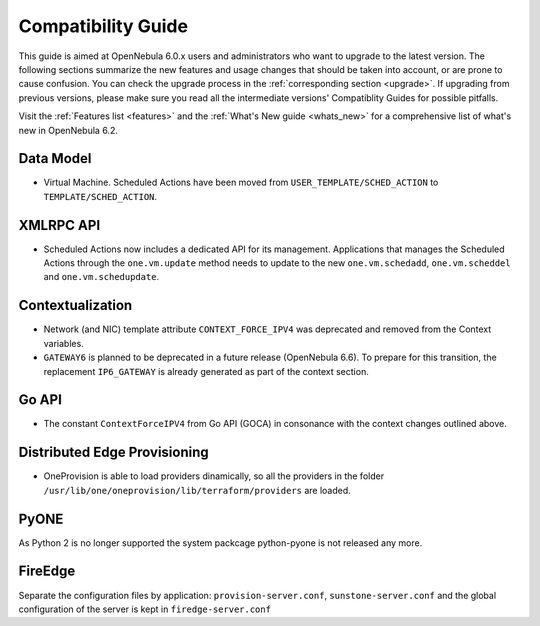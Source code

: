 
.. _compatibility:

====================
Compatibility Guide
====================

This guide is aimed at OpenNebula 6.0.x users and administrators who want to upgrade to the latest version. The following sections summarize the new features and usage changes that should be taken into account, or are prone to cause confusion. You can check the upgrade process in the :ref:`corresponding section <upgrade>`. If upgrading from previous versions, please make sure you read all the intermediate versions' Compatiblity Guides for possible pitfalls.

Visit the :ref:`Features list <features>` and the :ref:`What's New guide <whats_new>` for a comprehensive list of what's new in OpenNebula 6.2.

Data Model
=========================

- Virtual Machine. Scheduled Actions have been moved from ``USER_TEMPLATE/SCHED_ACTION`` to ``TEMPLATE/SCHED_ACTION``.

XMLRPC API
=========================

- Scheduled Actions now includes a dedicated API for its management. Applications that manages the Scheduled Actions through the ``one.vm.update`` method needs to update to the new ``one.vm.schedadd``, ``one.vm.scheddel`` and ``one.vm.schedupdate``.

Contextualization
========================

- Network (and NIC) template attribute ``CONTEXT_FORCE_IPV4`` was deprecated  and removed from the Context variables.
- ``GATEWAY6`` is planned to be deprecated in a future release (OpenNebula 6.6). To prepare for this transition, the replacement ``IP6_GATEWAY`` is already generated as part of the context section.

Go API
======

- The constant ``ContextForceIPV4`` from Go API (GOCA) in consonance with the context changes outlined above.

Distributed Edge Provisioning
=============================

- OneProvision is able to load providers dinamically, so all the providers in the folder ``/usr/lib/one/oneprovision/lib/terraform/providers`` are loaded.

PyONE
========================
As Python 2 is no longer supported the system packcage python-pyone is not released any more.

FireEdge
========================
Separate the configuration files by application: ``provision-server.conf``, ``sunstone-server.conf`` and the global configuration of the server is kept in ``firedge-server.conf``

